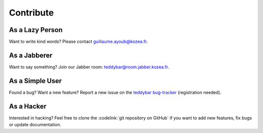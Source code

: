 ============
 Contribute
============

As a Lazy Person
================

Want to write kind words? Please contact guillaume.ayoub@kozea.fr.


As a Jabberer
=============

Want to say something? Join our Jabber room: teddybar@room.jabber.kozea.fr.


As a Simple User
================

Found a bug? Want a new feature? Report a new issue on the `teddybar
bug-tracker <http://redmine.kozea.fr/projects/teddybar>`_ (registration
needed).


As a Hacker
===========

Interested in hacking? Feel free to clone the :codelink:`git repository on
GitHub` if you want to add new features, fix bugs or update documentation.

